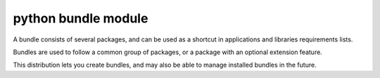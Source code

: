 ﻿
.. index::
   pair: Python ; bundle

.. _python_bundles:

============================
python bundle module
============================


.. seealso::

   - http://pypi.python.org/pypi/bundle



A bundle consists of several packages, and can be used as a shortcut in
applications and libraries requirements lists.

Bundles are used to follow a common group of packages, or a package with an
optional extension feature.

This distribution lets you create bundles, and may also be able to manage
installed bundles in the future.


